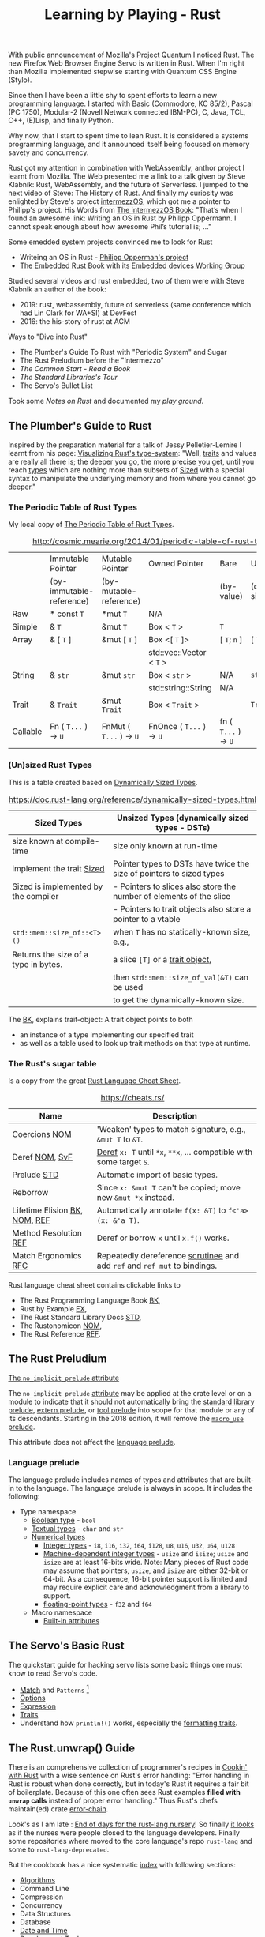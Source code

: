 #+TITLE: Learning by Playing - Rust

With public announcement of Mozilla's Project Quantum I noticed Rust.
The new Firefox Web Browser Engine Servo is written in Rust.
When I'm right than Mozilla implemented stepwise starting with Quantum CSS Engine (Stylo).

Since then I have been a little shy to spent efforts to learn
a new programming language.
I started with Basic (Commodore, KC 85/2), Pascal (PC 1750),
Modular-2 (Novell Network connected IBM-PC),
C, Java, TCL, C++, (E)Lisp, and finally Python.

Why now, that I start to spent time to lean Rust.
It is considered a systems programming language,
and it announced itself being focused on memory savety and concurrency.

Rust got my attention in combination with WebAssembly,
anthor project I learnt from Mozilla.
The Web presented me a link to a talk given by Steve Klabnik:
Rust, WebAssembly, and the future of Serverless.
I jumped to the next video of Steve:
The History of Rust.
And finally my curiosity was enlighted by Steve's project
[[https://intermezzos.github.io/][intermezzOS]], which got me a pointer to Philipp's project.
His Words from [[http://intermezzos.github.io/book/second-edition/][The intermezzOS Book]]: "That’s when I found an awesome link: 
Writing an OS in Rust by Philipp Oppermann. 
I cannot speak enough about how awesome Phil’s tutorial is; ..."


Some emedded system projects convinced me to look for Rust
- Writeing an OS in Rust - [[https://os.phil-opp.com/][Philipp Opperman's project]]
- [[https://doc.rust-lang.org/embedded-book][The Embedded Rust Book]] with its [[https://github.com/rust-embedded/wg][Embedded devices Working Group]]


Studied several videos and rust embedded,
two of them were with Steve Klabnik an author of the book:
- 2019: rust, webassembly, future of serverless (same conference which had Lin Clark for WA+SI) at DevFest
- 2016: the his-story of rust at ACM


Ways to "Dive into Rust"
- The Plumber's Guide To Rust with "Periodic System" and Sugar
- The Rust Preludium before the "Intermezzo"
- [[play-book.org][The Common Start - Read a Book]]
- [[play-std.org][The Standard Libraries's Tour]]
- The Servo's Bullet List

Took some [[play-notes.org][Notes on Rust]] and documented my [[play-ground.org][play ground]].

** The Plumber's Guide to Rust

Inspired by the preparation material for a talk of Jessy Pelletier-Lemire
I learnt from his page: [[https://web.archive.org/web/20200918155402/http://jadpole.github.io/rust/type-system][Visualizing Rust's type-system]]:
"Well, [[https://doc.rust-lang.org/std/keyword.trait.html][traits]] and values are really all there is; 
the deeper you go, the more precise you get, 
until you reach [[https://doc.rust-lang.org/std/index.html#primitives][types]] which are nothing more than subsets of [[https://doc.rust-lang.org/std/marker/trait.Sized.html][Sized]] 
with a special syntax to manipulate the underlying memory 
and from where you cannot go deeper."

*** The Periodic Table of Rust Types

My local copy of [[http://cosmic.mearie.org/2014/01/periodic-table-of-rust-types/][The Periodic Table of Rust Types]].

#+CAPTION: http://cosmic.mearie.org/2014/01/periodic-table-of-rust-types/
|----------+--------------------------+-------------------------+--------------------------+----------------------+---------------------|
|          | Immutable Pointer        | Mutable Pointer         | Owned Pointer            | Bare                 | Unsized             |
|          | (by-immutable-reference) | (by-mutable-reference)  |                          | (by-value)           | (dynamically sized) |
|----------+--------------------------+-------------------------+--------------------------+----------------------+---------------------|
| Raw      | * const ~T~              | *mut ~T~                | N/A                      |                      |                     |
|----------+--------------------------+-------------------------+--------------------------+----------------------+---------------------|
| Simple   | & ~T~                    | &mut ~T~                | Box < ~T~ >              | ~T~                  |                     |
|----------+--------------------------+-------------------------+--------------------------+----------------------+---------------------|
| Array    | & [ ~T~ ]                | &mut [ ~T~ ]            | Box <[ ~T~ ]>            | [ ~T~; ~n~ ]         | [ ~T~ ]             |
|          |                          |                         | std::vec::Vector < ~T~ > |                      |                     |
|----------+--------------------------+-------------------------+--------------------------+----------------------+---------------------|
| String   | & ~str~                  | &mut ~str~              | Box < ~str~ >            | N/A                  | ~str~               |
|          |                          |                         | std::string::String      | N/A                  |                     |
|----------+--------------------------+-------------------------+--------------------------+----------------------+---------------------|
| Trait    | & ~Trait~                | &mut ~Trait~            | Box < ~Trait~ >          |                      | ~Trait~             |
|----------+--------------------------+-------------------------+--------------------------+----------------------+---------------------|
| Callable | Fn ( ~T...~ ) -> ~U~     | FnMut ( ~T...~ ) -> ~U~ | FnOnce ( ~T...~ ) -> ~U~ | fn ( ~T...~ ) -> ~U~ |                     |
|----------+--------------------------+-------------------------+--------------------------+----------------------+---------------------|

*** (Un)sized Rust Types

This is a table created based on [[https://doc.rust-lang.org/reference/dynamically-sized-types.html][Dynamically Sized Types]].

#+CAPTION: https://doc.rust-lang.org/reference/dynamically-sized-types.html
| Sized Types                          | Unsized Types (dynamically sized types - DSTs)                       |
|--------------------------------------+----------------------------------------------------------------------|
| size known at compile-time           | size only known at run-time                                          |
| implement the trait [[https://doc.rust-lang.org/reference/special-types-and-traits.html#sized][Sized]]            | Pointer types to DSTs have twice the size of pointers to sized types |
| Sized is implemented by the compiler | - Pointers to slices also store the number of elements of the slice  |
|                                      | - Pointers to trait objects also store a pointer to a vtable         |
|--------------------------------------+----------------------------------------------------------------------|
| ~std::mem::size_of::<T>()~           | when ~T~ has no statically-known size, e.g.,                         |
| Returns the size of a type in bytes. | a slice ~[T]~ or a [[https://doc.rust-lang.org/book/ch17-02-trait-objects.html][trait object]],                                     |
|                                      | then ~std::mem::size_of_val(&T)~ can be used                         |
|                                      | to get the dynamically-known size.                                   |

The  [[https://doc.rust-lang.org/book/ch17-02-trait-objects.html#defining-a-trait-for-common-behavior][BK]], explains trait-object: A trait object points to both 
- an instance of a type implementing our specified trait 
- as well as a table used to look up trait methods on that type at
  runtime.   

*** The Rust's sugar table

Is a copy from the great [[https://cheats.rs/][Rust Language Cheat Sheet]].

#+CAPTION: https://cheats.rs/
| Name                          | Description                                                               |
|-------------------------------+---------------------------------------------------------------------------|
| Coercions [[https://doc.rust-lang.org/nightly/nomicon/coercions.html][NOM]]                 | 'Weaken' types to match signature, e.g., ~&mut T~ to ~&T~.                |
| Deref [[https://doc.rust-lang.org/nightly/nomicon/vec-deref.html#deref][NOM]], [[https://stackoverflow.com/questions/28519997/what-are-rusts-exact-auto-dereferencing-rules][SvF]]                | [[https://doc.rust-lang.org/std/ops/trait.Deref.html][Deref]] ~x: T~ until ~*x~, ~**x~, ... compatible with some target ~S~.      |
| Prelude [[https://doc.rust-lang.org/std/prelude/index.html][STD]]                   | Automatic import of basic types.                                          |
| Reborrow                      | Since ~x: &mut T~ can't be copied; move new ~&mut *x~ instead.            |
| Lifetime Elision [[https://doc.rust-lang.org/book/ch10-03-lifetime-syntax.html#lifetime-elision][BK]], [[https://doc.rust-lang.org/nightly/nomicon/lifetime-elision.html#lifetime-elision][NOM]], [[https://doc.rust-lang.org/stable/reference/lifetime-elision.html#lifetime-elision][REF]] | Automatically annotate ~f(x: &T)~ to ~f<'a>(x: &'a T)~.                   |
| Method Resolution [[https://doc.rust-lang.org/stable/reference/expressions/method-call-expr.html][REF]]         | Deref or borrow ~x~ until ~x.f()~ works.                                  |
| Match Ergonomics [[https://rust-lang.github.io/rfcs/2005-match-ergonomics.html][RFC]]          | Repeatedly dereference [[https://doc.rust-lang.org/stable/reference/glossary.html#scrutinee][scrutinee]] and add ~ref~ and ~ref mut~ to bindings. |

Rust language cheat sheet contains clickable links to
- The Rust Programming Language Book [[https://doc.rust-lang.org/book/][BK]],
- Rust by Example [[https://doc.rust-lang.org/stable/rust-by-example/][EX]],
- The Rust Standard Library Docs [[https://doc.rust-lang.org/std][STD]],
- The Rustonomicon [[https://doc.rust-lang.org/nightly/nomicon/][NOM]],
- The Rust Reference [[https://doc.rust-lang.org/stable/reference/][REF]].

** The Rust Preludium

[[https://doc.rust-lang.org/reference/names/preludes.html#the-no_implicit_prelude-attribute][The ~no_implicit_prelude~ attribute]]

The ~no_implicit_prelude~ [[https://doc.rust-lang.org/reference/attributes.html][attribute]] may be applied at the crate level or
on a module to indicate that it should not automatically bring the
[[https://doc.rust-lang.org/reference/names/preludes.html#standard-library-prelude][standard library prelude]], [[https://doc.rust-lang.org/reference/names/preludes.html#extern-prelude][extern prelude]], or [[https://doc.rust-lang.org/reference/names/preludes.html#tool-prelude][tool prelude]] into scope
for that module or any of its descendants. Starting in the 2018
edition, it will remove the [[https://doc.rust-lang.org/reference/names/preludes.html#macro_use-prelude][~macro_use~ prelude]]. 

This attribute does not affect the [[https://doc.rust-lang.org/reference/names/preludes.html#language-prelude][language prelude]].

*** Language prelude

The language prelude includes names of types and attributes that are
built-in to the language. The language prelude is always in scope. It
includes the following: 
- Type namespace
  - [[https://doc.rust-lang.org/reference/types/boolean.html][Boolean type]] - ~bool~
  - [[https://doc.rust-lang.org/reference/types/textual.html][Textual types]] - ~char~ and ~str~
  - [[https://doc.rust-lang.org/reference/types/numeric.html][Numerical types]]
    - [[https://doc.rust-lang.org/reference/types/numeric.html#integer-types][Integer types]] - ~i8~, ~i16~, ~i32~, ~i64~, ~i128~, ~u8~, ~u16~,
      ~u32~, ~u64~, ~u128~ 
    - [[https://doc.rust-lang.org/reference/types/numeric.html#machine-dependent-integer-types][Machine-dependent integer types]] - ~usize~ and ~isize~; ~usize~
      and ~isize~ are at least 16-bits wide. Note: Many pieces of Rust
      code may assume that pointers, ~usize~, and ~isize~ are either
      32-bit or 64-bit. As a consequence, 16-bit pointer support is
      limited and may require explicit care and acknowledgment from a
      library to support. 
    - [[https://doc.rust-lang.org/reference/types/numeric.html#floating-point-types][floating-point types]] - ~f32~ and ~f64~
  - Macro namespace
    - [[https://doc.rust-lang.org/reference/attributes.html#built-in-attributes-index][Built-in attributes]]

** The Servo's Basic Rust

The quickstart guide for hacking servo lists some basic things 
one must know to read Servo's code.

- [[https://doc.rust-lang.org/stable/rust-by-example/flow_control/match.html][Match]] and ~Patterns~ [10]
- [[https://doc.rust-lang.org/stable/rust-by-example/std/option.html][Options]]
- [[https://doc.rust-lang.org/stable/rust-by-example/expression.html][Expression]]
- [[https://doc.rust-lang.org/stable/rust-by-example/trait.html][Traits]]
- Understand how ~println!()~ works, especially the [[https://doc.rust-lang.org/std/fmt/#formatting-traits][formatting traits]].

** The Rust.unwrap() Guide

There is an comprehensive collection of programmer's recipes in [[https://rust-lang-nursery.github.io/rust-cookbook/about.html#a-note-about-error-handling][Cookin'
with Rust]] with a wise sentence on Rust's error handling: "Error
handling in Rust is robust when done correctly, but in today's Rust it
requires a fair bit of boilerplate. Because of this one often sees
Rust examples *filled with ~unwrap~ calls* instead of proper error
handling." Thus Rust's chefs maintain(ed) crate [[https://crates.io/crates/error-chain][error-chain]].

Look's as I am late : [[https://internals.rust-lang.org/t/end-of-days-for-the-rust-lang-nursery/8750][End of days for the rust-lang nursery]]! 
So finally [[https://internals.rust-lang.org/t/rust-lang-nursery-deprecation/11205][it looks]] as if the nurses were people closed to the
language developers. Finally some repositories where moved to 
the core language's repo ~rust-lang~ and some to
~rust-lang-deprecated~.

But the cookbook has a nice systematic [[https://rust-lang-nursery.github.io/rust-cookbook/intro.html][index]] with following sections:
- [[https://rust-lang-nursery.github.io/rust-cookbook/intro.html#algorithms][Algorithms]]
- Command Line
- Compression
- Concurrency
- Data Structures
- Database
- [[https://rust-lang-nursery.github.io/rust-cookbook/intro.html#date-and-time][Date and Time]]
- Development Tools
- Encoding
- File System
- Hardware Support
- Memory Management
- Networking
- Operating System
- Science
- Text Processing
- [[https://rust-lang-nursery.github.io/rust-cookbook/intro.html#web-programming][Web Programming]]
  - Scraping Web Pages
  - Uniform Resource Locations (URL)
  - Media Types (MIME)
  - Clients
  - Web Authentication

** Foodnotes

[1] https://doc.rust-lang.org/cargo/reference/manifest.html#the-package-section
[2] https://emacs.stackexchange.com/questions/56126/attempting-to-use-org-babel-to-write-literate-rust/56127#56127
[3] [[https://doc.rust-lang.org/book][Rust-Book]]
[4] [[https://cheats.rs/][Rust Language Cheat Sheet]]
[5] [[https://doc.rust-lang.org/stable/reference/][The Rust Reference]]
[6] [[https://danielkeep.github.io/tlborm/book/index.html][The Little Book of Rust Macros]]
[7] [[https://github.com/dtolnay/proc-macro-workshop][dtolnay / proc-macro-workshop]]   
[8] https://doc.rust-lang.org/book/ch03-02-data-types.html
[9] https://doc.rust-lang.org/book/ch03-05-control-flow.html#looping-through-a-collection-with-for
[10] https://doc.rust-lang.org/book/ch18-00-patterns.html

